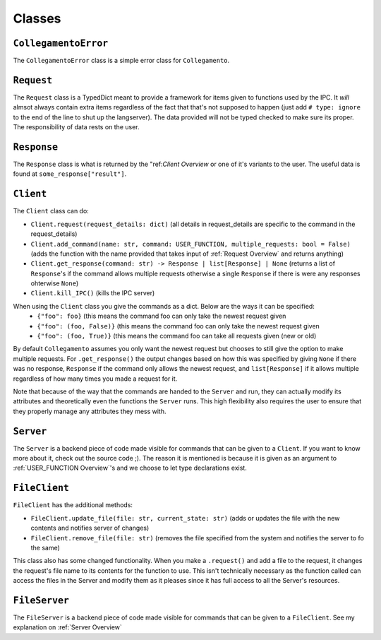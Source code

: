 =======
Classes
=======

.. _CollegamentoError Overview:

``CollegamentoError``
*********************

The ``CollegamentoError`` class is a simple error class for ``Collegamento``.

.. _Request Overview:

``Request``
***********

The ``Request`` class is a TypedDict meant to provide a framework for items given to functions used by the IPC. It *will* almsot always contain extra items regardless of the fact that that's not supposed to happen (just add ``# type: ignore`` to the end of the line to shut up the langserver). The data provided will not be typed checked to make sure its proper. The responsibility of data rests on the user.

.. _Response Overview:

``Response``
************

The ``Response`` class is what is returned by the "ref:`Client Overview` or one of it's variants to the user. The useful data is found at ``some_response["result"]``.

.. _Client Overview:

``Client``
****************

The ``Client`` class can do:

- ``Client.request(request_details: dict)`` (all details in request_details are specific to the command in the request_details)
- ``Client.add_command(name: str, command: USER_FUNCTION, multiple_requests: bool = False)`` (adds the function with the name provided that takes input of :ref:`Request Overview` and returns anything)
- ``Client.get_response(command: str) -> Response | list[Response] | None`` (returns a list of ``Response``'s if the command allows multiple requests otherwise a single ``Response`` if there is were any responses ohterwise ``None``)
- ``Client.kill_IPC()`` (kills the IPC server)

When using the ``Client`` class you give the commands as a dict. Below are the ways it can be specified:
 - ``{"foo": foo}`` (this means the command foo can only take the newest request given
 - ``{"foo": (foo, False)}`` (this means the command foo can only take the newest request given
 - ``{"foo": (foo, True)}`` (this means the command foo can take all requests given (new or old)

By default ``Collegamento`` assumes you only want the newest request but chooses to still give the option to make multiple requests. For ``.get_response()`` the output changes based on how this was specified by giving ``None`` if there was no response, ``Response`` if the command only allows the newest request, and ``list[Response]`` if it allows multiple regardless of how many times you made a request for it.

Note that because of the way that the commands are handed to the ``Server`` and run, they can actually modify its attributes and theoretically even the functions the ``Server`` runs. This high flexibility also requires the user to ensure that they properly manage any attributes they mess with.

.. _Server Overview:

``Server``
****************

The ``Server`` is a backend piece of code made visible for commands that can be given to a ``Client``. If you want to know more about it, check out the source code ;). The reason it is mentioned is because it is given as an argument to :ref:`USER_FUNCTION Overview`'s and we choose to let type declarations exist.

.. _FileClient Overview:

``FileClient``
**************

``FileClient`` has the additional methods:

- ``FileClient.update_file(file: str, current_state: str)`` (adds or updates the file with the new contents and notifies server of changes)
- ``FileClient.remove_file(file: str)`` (removes the file specified from the system and notifies the server to fo the same)

This class also has some changed functionality. When you make a ``.request()`` and add a file to the request, it changes the request's file name to its contents for the function to use. This isn't technically necessary as the function called can access the files in the Server and modify them as it pleases since it has full access to all the Server's resources.

.. _FileServer Overview:

``FileServer``
**************

The ``FileServer`` is a backend piece of code made visible for commands that can be given to a ``FileClient``. See my explanation on :ref:`Server Overview`
